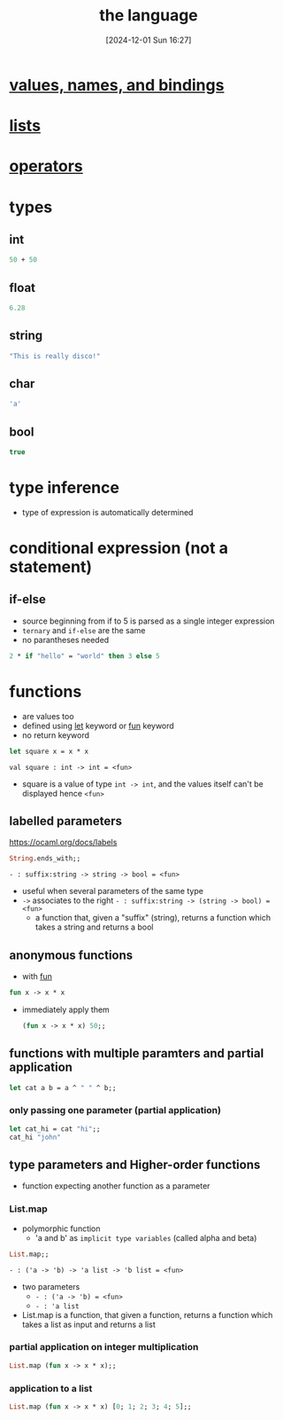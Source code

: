 :PROPERTIES:
:ID:       077efaa3-e7ec-43df-ba2c-d79c1bacfeda
:END:
#+title: the language
#+date: [2024-12-01 Sun 16:27]
#+startup: overview

* [[id:454eb791-4418-4aae-93a8-032deb28d03a][values, names, and bindings]]
* [[id:9d004f96-d573-47c1-8b4a-51aac9060389][lists]]
* [[id:d18de63a-1362-4196-9da7-0c89f84183ef][operators]]
* types
** int
#+begin_src ocaml
50 + 50
#+end_src
** float
#+begin_src ocaml
6.28
#+end_src
** string
#+begin_src ocaml
"This is really disco!"
#+end_src
** char
#+begin_src ocaml
'a'
#+end_src
** bool
#+begin_src ocaml
true
#+end_src
* type inference
- type of expression is automatically determined
* conditional expression (not a statement)
** if-else
- source beginning from if to 5 is parsed as a single integer expression
- ~ternary~ and ~if-else~ are the same
- no parantheses needed
#+begin_src ocaml
2 * if "hello" = "world" then 3 else 5
#+end_src
* functions
- are values too
- defined using [[id:d0104c64-4980-4aad-8f9a-f06cc3775c8d][let]] keyword or [[id:db7c599c-5088-4738-9eff-1d4b65091119][fun]] keyword
- no return keyword

#+begin_src ocaml
let square x = x * x
#+end_src
~val square : int -> int = <fun>~
- square is a value of type ~int -> int~, and the values itself can't be displayed hence ~<fun>~

** labelled parameters
https://ocaml.org/docs/labels
#+begin_src ocaml
String.ends_with;;
#+end_src
~- : suffix:string -> string -> bool = <fun>~
- useful when several parameters of the same type
- ~->~ associates to the right
  ~- : suffix:string -> (string -> bool) = <fun>~
  - a function that, given a "suffix" (string), returns a function which takes a string and returns a bool
** anonymous functions
- with [[id:db7c599c-5088-4738-9eff-1d4b65091119][fun]]
#+begin_src ocaml
fun x -> x * x
#+end_src
- immediately apply them
  #+begin_src ocaml
(fun x -> x * x) 50;;
  #+end_src
** functions with multiple paramters and partial application
#+begin_src ocaml
let cat a b = a ^ " " ^ b;;
#+end_src
*** only passing one parameter (partial application)
#+begin_src ocaml
let cat_hi = cat "hi";;
cat_hi "john"
#+end_src
** type parameters and Higher-order functions
- function expecting another function as a parameter
*** List.map
- polymorphic function
  - 'a and b' as =implicit type variables=  (called alpha and beta)
#+begin_src ocaml
List.map;;
#+end_src
~- : ('a -> 'b) -> 'a list -> 'b list = <fun>~
- two parameters
  - ~- : ('a -> 'b) = <fun>~
  - ~- : 'a list~
- List.map is a function, that given a function, returns a function which takes a list as input and returns a list
*** partial application on integer multiplication
#+begin_src ocaml
List.map (fun x -> x * x);;
#+end_src
*** application to a list
#+begin_src ocaml
List.map (fun x -> x * x) [0; 1; 2; 3; 4; 5];;
#+end_src
